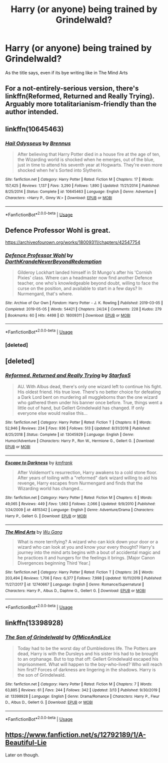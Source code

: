 #+TITLE: Harry (or anyone) being trained by Grindelwald?

* Harry (or anyone) being trained by Grindelwald?
:PROPERTIES:
:Author: frissonaddict
:Score: 16
:DateUnix: 1591519525.0
:DateShort: 2020-Jun-07
:FlairText: Request
:END:
As the title says, even if its bye writing like in The Mind Arts


** For a not-entirely-serious version, there's linkffn(Reformed, Returned and Really Trying). Arguably more totalitarianism-friendly than the author intended.
:PROPERTIES:
:Author: thrawnca
:Score: 8
:DateUnix: 1591528130.0
:DateShort: 2020-Jun-07
:END:


** linkffn(10645463)
:PROPERTIES:
:Author: 420SwagBro
:Score: 4
:DateUnix: 1591524274.0
:DateShort: 2020-Jun-07
:END:

*** [[https://www.fanfiction.net/s/10645463/1/][*/Hail Odysseus/*]] by [[https://www.fanfiction.net/u/4577618/Brennus][/Brennus/]]

#+begin_quote
  After believing that Harry Potter died in a house fire at the age of ten, the Wizarding world is shocked when he emerges, out of the blue, just in time to attend his seventh year at Hogwarts. They're even more shocked when he's Sorted into Slytherin.
#+end_quote

^{/Site/:} ^{fanfiction.net} ^{*|*} ^{/Category/:} ^{Harry} ^{Potter} ^{*|*} ^{/Rated/:} ^{Fiction} ^{M} ^{*|*} ^{/Chapters/:} ^{17} ^{*|*} ^{/Words/:} ^{157,425} ^{*|*} ^{/Reviews/:} ^{1,137} ^{*|*} ^{/Favs/:} ^{3,290} ^{*|*} ^{/Follows/:} ^{1,890} ^{*|*} ^{/Updated/:} ^{11/21/2014} ^{*|*} ^{/Published/:} ^{8/25/2014} ^{*|*} ^{/Status/:} ^{Complete} ^{*|*} ^{/id/:} ^{10645463} ^{*|*} ^{/Language/:} ^{English} ^{*|*} ^{/Genre/:} ^{Adventure} ^{*|*} ^{/Characters/:} ^{<Harry} ^{P.,} ^{Ginny} ^{W.>} ^{*|*} ^{/Download/:} ^{[[http://www.ff2ebook.com/old/ffn-bot/index.php?id=10645463&source=ff&filetype=epub][EPUB]]} ^{or} ^{[[http://www.ff2ebook.com/old/ffn-bot/index.php?id=10645463&source=ff&filetype=mobi][MOBI]]}

--------------

*FanfictionBot*^{2.0.0-beta} | [[https://github.com/tusing/reddit-ffn-bot/wiki/Usage][Usage]]
:PROPERTIES:
:Author: FanfictionBot
:Score: 1
:DateUnix: 1591524286.0
:DateShort: 2020-Jun-07
:END:


** Defence Professor Wohl is great.

[[https://archiveofourown.org/works/18009311/chapters/42547754]]
:PROPERTIES:
:Author: Maya2198
:Score: 4
:DateUnix: 1591534819.0
:DateShort: 2020-Jun-07
:END:

*** [[https://archiveofourown.org/works/18009311][*/Defence Professor Wohl/*]] by [[https://www.archiveofourown.org/users/DarthKrande/pseuds/DarthKrande/users/NeverBeyondRedemption/pseuds/NeverBeyondRedemption][/DarthKrandeNeverBeyondRedemption/]]

#+begin_quote
  Gilderoy Lockhart landed himself in St Mungo's after his 'Cornish Pixies' class. Where can a headmaster now find another Defence teacher, one who's knowledgeable beyond doubt, willing to face the curse on the position, and available to start in a few days? In Nurmengard, that's where.
#+end_quote

^{/Site/:} ^{Archive} ^{of} ^{Our} ^{Own} ^{*|*} ^{/Fandom/:} ^{Harry} ^{Potter} ^{-} ^{J.} ^{K.} ^{Rowling} ^{*|*} ^{/Published/:} ^{2019-03-05} ^{*|*} ^{/Completed/:} ^{2019-05-05} ^{*|*} ^{/Words/:} ^{54421} ^{*|*} ^{/Chapters/:} ^{24/24} ^{*|*} ^{/Comments/:} ^{228} ^{*|*} ^{/Kudos/:} ^{279} ^{*|*} ^{/Bookmarks/:} ^{60} ^{*|*} ^{/Hits/:} ^{4498} ^{*|*} ^{/ID/:} ^{18009311} ^{*|*} ^{/Download/:} ^{[[https://archiveofourown.org/downloads/18009311/Defence%20Professor%20Wohl.epub?updated_at=1559932921][EPUB]]} ^{or} ^{[[https://archiveofourown.org/downloads/18009311/Defence%20Professor%20Wohl.mobi?updated_at=1559932921][MOBI]]}

--------------

*FanfictionBot*^{2.0.0-beta} | [[https://github.com/tusing/reddit-ffn-bot/wiki/Usage][Usage]]
:PROPERTIES:
:Author: FanfictionBot
:Score: 2
:DateUnix: 1591567475.0
:DateShort: 2020-Jun-08
:END:


*** [deleted]
:PROPERTIES:
:Score: 1
:DateUnix: 1591567199.0
:DateShort: 2020-Jun-08
:END:


** [deleted]
:PROPERTIES:
:Score: 5
:DateUnix: 1591567032.0
:DateShort: 2020-Jun-08
:END:

*** [[https://www.fanfiction.net/s/13045929/1/][*/Reformed, Returned and Really Trying/*]] by [[https://www.fanfiction.net/u/2548648/Starfox5][/Starfox5/]]

#+begin_quote
  AU. With Albus dead, there's only one wizard left to continue his fight. His oldest friend. His true love. There's no better choice for defeating a Dark Lord bent on murdering all muggleborns than the one wizard who gathered them under his banner once before. True, things went a little out of hand, but Gellert Grindelwald has changed. If only everyone else would realise this...
#+end_quote

^{/Site/:} ^{fanfiction.net} ^{*|*} ^{/Category/:} ^{Harry} ^{Potter} ^{*|*} ^{/Rated/:} ^{Fiction} ^{T} ^{*|*} ^{/Chapters/:} ^{8} ^{*|*} ^{/Words/:} ^{52,946} ^{*|*} ^{/Reviews/:} ^{234} ^{*|*} ^{/Favs/:} ^{936} ^{*|*} ^{/Follows/:} ^{513} ^{*|*} ^{/Updated/:} ^{8/31/2018} ^{*|*} ^{/Published/:} ^{8/25/2018} ^{*|*} ^{/Status/:} ^{Complete} ^{*|*} ^{/id/:} ^{13045929} ^{*|*} ^{/Language/:} ^{English} ^{*|*} ^{/Genre/:} ^{Humor/Adventure} ^{*|*} ^{/Characters/:} ^{Harry} ^{P.,} ^{Ron} ^{W.,} ^{Hermione} ^{G.,} ^{Gellert} ^{G.} ^{*|*} ^{/Download/:} ^{[[http://www.ff2ebook.com/old/ffn-bot/index.php?id=13045929&source=ff&filetype=epub][EPUB]]} ^{or} ^{[[http://www.ff2ebook.com/old/ffn-bot/index.php?id=13045929&source=ff&filetype=mobi][MOBI]]}

--------------

[[https://www.fanfiction.net/s/4815342/1/][*/Escape to Darkness/*]] by [[https://www.fanfiction.net/u/1351530/kmfrank][/kmfrank/]]

#+begin_quote
  After Voldemort's resurrection, Harry awakens to a cold stone floor. After years of toiling with a "reformed" dark wizard willing to aid his revenge, Harry escapes from Nurmengard and finds that the Wizarding world has changed...
#+end_quote

^{/Site/:} ^{fanfiction.net} ^{*|*} ^{/Category/:} ^{Harry} ^{Potter} ^{*|*} ^{/Rated/:} ^{Fiction} ^{M} ^{*|*} ^{/Chapters/:} ^{6} ^{*|*} ^{/Words/:} ^{49,065} ^{*|*} ^{/Reviews/:} ^{449} ^{*|*} ^{/Favs/:} ^{1,663} ^{*|*} ^{/Follows/:} ^{2,066} ^{*|*} ^{/Updated/:} ^{9/9/2010} ^{*|*} ^{/Published/:} ^{1/24/2009} ^{*|*} ^{/id/:} ^{4815342} ^{*|*} ^{/Language/:} ^{English} ^{*|*} ^{/Genre/:} ^{Adventure/Drama} ^{*|*} ^{/Characters/:} ^{Harry} ^{P.,} ^{Gellert} ^{G.} ^{*|*} ^{/Download/:} ^{[[http://www.ff2ebook.com/old/ffn-bot/index.php?id=4815342&source=ff&filetype=epub][EPUB]]} ^{or} ^{[[http://www.ff2ebook.com/old/ffn-bot/index.php?id=4815342&source=ff&filetype=mobi][MOBI]]}

--------------

[[https://www.fanfiction.net/s/12740667/1/][*/The Mind Arts/*]] by [[https://www.fanfiction.net/u/7769074/Wu-Gang][/Wu Gang/]]

#+begin_quote
  What is more terrifying? A wizard who can kick down your door or a wizard who can look at you and know your every thought? Harry's journey into the mind arts begins with a bout of accidental magic and he practices it and hungers for the feelings it brings. [Major Canon Divergences beginning Third Year.]
#+end_quote

^{/Site/:} ^{fanfiction.net} ^{*|*} ^{/Category/:} ^{Harry} ^{Potter} ^{*|*} ^{/Rated/:} ^{Fiction} ^{T} ^{*|*} ^{/Chapters/:} ^{26} ^{*|*} ^{/Words/:} ^{203,494} ^{*|*} ^{/Reviews/:} ^{1,706} ^{*|*} ^{/Favs/:} ^{6,377} ^{*|*} ^{/Follows/:} ^{7,998} ^{*|*} ^{/Updated/:} ^{10/11/2019} ^{*|*} ^{/Published/:} ^{11/27/2017} ^{*|*} ^{/id/:} ^{12740667} ^{*|*} ^{/Language/:} ^{English} ^{*|*} ^{/Genre/:} ^{Romance/Supernatural} ^{*|*} ^{/Characters/:} ^{Harry} ^{P.,} ^{Albus} ^{D.,} ^{Daphne} ^{G.,} ^{Gellert} ^{G.} ^{*|*} ^{/Download/:} ^{[[http://www.ff2ebook.com/old/ffn-bot/index.php?id=12740667&source=ff&filetype=epub][EPUB]]} ^{or} ^{[[http://www.ff2ebook.com/old/ffn-bot/index.php?id=12740667&source=ff&filetype=mobi][MOBI]]}

--------------

*FanfictionBot*^{2.0.0-beta} | [[https://github.com/tusing/reddit-ffn-bot/wiki/Usage][Usage]]
:PROPERTIES:
:Author: FanfictionBot
:Score: 2
:DateUnix: 1591567045.0
:DateShort: 2020-Jun-08
:END:


** linkffn(13398928)
:PROPERTIES:
:Author: TripFallLandCrawl
:Score: 1
:DateUnix: 1591541262.0
:DateShort: 2020-Jun-07
:END:

*** [[https://www.fanfiction.net/s/13398928/1/][*/The Son of Grindelwald/*]] by [[https://www.fanfiction.net/u/9153648/OfMiceAndLice][/OfMiceAndLice/]]

#+begin_quote
  Today had to be the worst day of Dumbledores life. The Potters are dead, Harry is with the Dursleys and his sister Iris had to be brought to an orphanage. But to top that off: Gellert Grindelwald escaped his imprisonment. What will happen to the boy-who-lived? Who will reach him first? Forces of darkness are lingering in the shadows. Harry is the son of Grindelwald.
#+end_quote

^{/Site/:} ^{fanfiction.net} ^{*|*} ^{/Category/:} ^{Harry} ^{Potter} ^{*|*} ^{/Rated/:} ^{Fiction} ^{M} ^{*|*} ^{/Chapters/:} ^{7} ^{*|*} ^{/Words/:} ^{63,885} ^{*|*} ^{/Reviews/:} ^{61} ^{*|*} ^{/Favs/:} ^{244} ^{*|*} ^{/Follows/:} ^{342} ^{*|*} ^{/Updated/:} ^{3/13} ^{*|*} ^{/Published/:} ^{9/30/2019} ^{*|*} ^{/id/:} ^{13398928} ^{*|*} ^{/Language/:} ^{English} ^{*|*} ^{/Genre/:} ^{Drama/Romance} ^{*|*} ^{/Characters/:} ^{Harry} ^{P.,} ^{Fleur} ^{D.,} ^{Albus} ^{D.,} ^{Gellert} ^{G.} ^{*|*} ^{/Download/:} ^{[[http://www.ff2ebook.com/old/ffn-bot/index.php?id=13398928&source=ff&filetype=epub][EPUB]]} ^{or} ^{[[http://www.ff2ebook.com/old/ffn-bot/index.php?id=13398928&source=ff&filetype=mobi][MOBI]]}

--------------

*FanfictionBot*^{2.0.0-beta} | [[https://github.com/tusing/reddit-ffn-bot/wiki/Usage][Usage]]
:PROPERTIES:
:Author: FanfictionBot
:Score: 1
:DateUnix: 1591541275.0
:DateShort: 2020-Jun-07
:END:


** [[https://www.fanfiction.net/s/12792189/1/A-Beautiful-Lie]]

Later on though.
:PROPERTIES:
:Author: Impossible-Poetry
:Score: 1
:DateUnix: 1591668015.0
:DateShort: 2020-Jun-09
:END:
